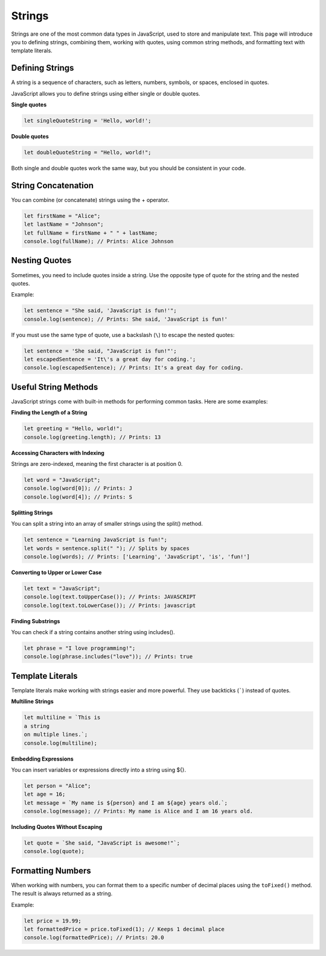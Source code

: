 Strings
=======

Strings are one of the most common data types in JavaScript, used to store and
manipulate text. This page will introduce you to defining strings, combining
them, working with quotes, using common string methods, and formatting text
with template literals.

Defining Strings
----------------

A string is a sequence of characters, such as letters, numbers, symbols, or
spaces, enclosed in quotes.

JavaScript allows you to define strings using either single or double quotes.

**Single quotes**

.. code-block:: javascript

    let singleQuoteString = 'Hello, world!';

**Double quotes**

.. code-block:: javascript

    let doubleQuoteString = "Hello, world!";

Both single and double quotes work the same way, but you should be consistent
in your code.

String Concatenation
--------------------

You can combine (or concatenate) strings using the + operator.

.. code-block:: javascript

    let firstName = "Alice";
    let lastName = "Johnson";
    let fullName = firstName + " " + lastName;
    console.log(fullName); // Prints: Alice Johnson

Nesting Quotes
--------------

Sometimes, you need to include quotes inside a string. Use the opposite type of
quote for the string and the nested quotes.

Example:

.. code-block:: javascript

    let sentence = "She said, 'JavaScript is fun!'";
    console.log(sentence); // Prints: She said, 'JavaScript is fun!'

If you must use the same type of quote, use a backslash (``\``) to escape the
nested quotes:

.. code-block:: javascript

    let sentence = 'She said, "JavaScript is fun!"';
    let escapedSentence = 'It\'s a great day for coding.';
    console.log(escapedSentence); // Prints: It's a great day for coding.

Useful String Methods
---------------------

JavaScript strings come with built-in methods for performing common tasks. Here
are some examples:

**Finding the Length of a String**

.. code-block:: javascript

    let greeting = "Hello, world!";
    console.log(greeting.length); // Prints: 13

**Accessing Characters with Indexing**

Strings are zero-indexed, meaning the first character is at position 0.

.. code-block:: javascript

    let word = "JavaScript";
    console.log(word[0]); // Prints: J
    console.log(word[4]); // Prints: S

**Splitting Strings**

You can split a string into an array of smaller strings using the split()
method.

.. code-block:: javascript

    let sentence = "Learning JavaScript is fun!";
    let words = sentence.split(" "); // Splits by spaces
    console.log(words); // Prints: ['Learning', 'JavaScript', 'is', 'fun!']

**Converting to Upper or Lower Case**

.. code-block:: javascript

    let text = "JavaScript";
    console.log(text.toUpperCase()); // Prints: JAVASCRIPT
    console.log(text.toLowerCase()); // Prints: javascript

**Finding Substrings**

You can check if a string contains another string using includes().

.. code-block:: javascript

    let phrase = "I love programming!";
    console.log(phrase.includes("love")); // Prints: true

Template Literals
-----------------

Template literals make working with strings easier and more powerful. They use
backticks (`````) instead of quotes.

**Multiline Strings**

.. code-block:: javascript

    let multiline = `This is
    a string
    on multiple lines.`;
    console.log(multiline);

**Embedding Expressions**

You can insert variables or expressions directly into a string using ${}.

.. code-block:: javascript

    let person = "Alice";
    let age = 16;
    let message = `My name is ${person} and I am ${age} years old.`;
    console.log(message); // Prints: My name is Alice and I am 16 years old.

**Including Quotes Without Escaping**

.. code-block:: javascript

    let quote = `She said, "JavaScript is awesome!"`;
    console.log(quote);

Formatting Numbers
------------------

When working with numbers, you can format them to a specific number of decimal
places using the ``toFixed()`` method. The result is always returned as a
string.

Example:

.. code-block:: javascript

    let price = 19.99;
    let formattedPrice = price.toFixed(1); // Keeps 1 decimal place
    console.log(formattedPrice); // Prints: 20.0
